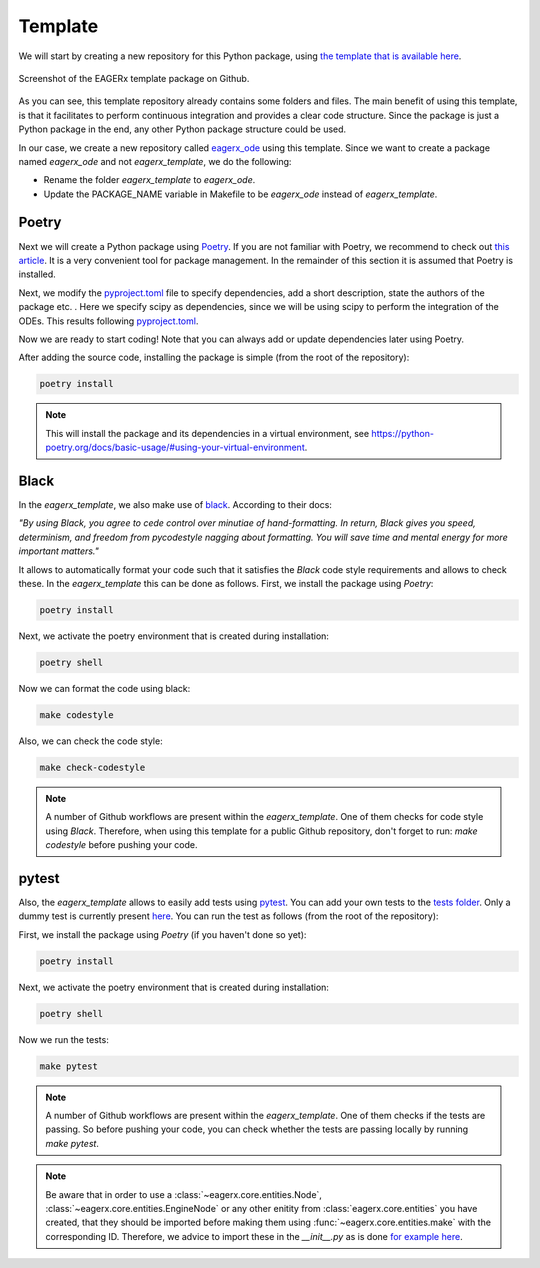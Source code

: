 ********
Template
********

We will start by creating a new repository for this Python package, using `the template that is available here <https://github.com/eager-dev/eagerx_template>`_.

.. figure:: /_static/img/eagerx_template.png
    :align: center
    :alt: alternate text
    :figclass: align-center

    Screenshot of the EAGERx template package on Github.

As you can see, this template repository already contains some folders and files.
The main benefit of using this template, is that it facilitates to perform continuous integration and provides a clear code structure.
Since the package is just a Python package in the end, any other Python package structure could be used.

In our case, we create a new repository called `eagerx_ode <https://github.com/eager-dev/eagerx_ode>`_ using this template.
Since we want to create a package named *eagerx_ode* and not *eagerx_template*, we do the following:

* Rename the folder *eagerx_template* to *eagerx_ode*.
* Update the PACKAGE_NAME variable in Makefile to be *eagerx_ode* instead of *eagerx_template*.

Poetry
######

Next we will create a Python package using `Poetry <https://python-poetry.org/>`_.
If you are not familiar with Poetry, we recommend to check out `this article <https://nanthony007.medium.com/stop-using-pip-use-poetry-instead-db7164f4fc72>`_.
It is a very convenient tool for package management.
In the remainder of this section it is assumed that Poetry is installed.

Next, we modify the `pyproject.toml <https://github.com/eager-dev/eagerx_template/blob/master/pyproject.toml>`_ file to specify dependencies, add a short description, state the authors of the package etc. .
Here we specify scipy as dependencies, since we will be using scipy to perform the integration of the ODEs.
This results following `pyproject.toml <https://github.com/eager-dev/eagerx_ode/blob/master/pyproject.toml>`_.

Now we are ready to start coding! Note that you can always add or update dependencies later using Poetry.

After adding the source code, installing the package is simple (from the root of the repository):

.. code-block:: bash

    poetry install

.. note::
  This will install the package and its dependencies in a virtual environment, see https://python-poetry.org/docs/basic-usage/#using-your-virtual-environment.

Black
#####

In the *eagerx_template*, we also make use of `black <https://black.readthedocs.io/en/stable/>`_.
According to their docs:

*"By using Black, you agree to cede control over minutiae of hand-formatting.
In return, Black gives you speed, determinism, and freedom from pycodestyle nagging about formatting.
You will save time and mental energy for more important matters."*

It allows to automatically format your code such that it satisfies the *Black* code style requirements and allows to check these.
In the *eagerx_template* this can be done as follows.
First, we install the package using *Poetry*:

.. code-block:: bash

    poetry install

Next, we activate the poetry environment that is created during installation:

.. code-block:: bash

    poetry shell

Now we can format the code using black:

.. code-block:: bash

    make codestyle

Also, we can check the code style:

.. code-block:: bash

    make check-codestyle

.. note::
    A number of Github workflows are present within the *eagerx_template*.
    One of them checks for code style using *Black*.
    Therefore, when using this template for a public Github repository, don't forget to run:
    *make codestyle* before pushing your code.

pytest
######

Also, the *eagerx_template* allows to easily add tests using `pytest <https://docs.pytest.org/>`_.
You can add your own tests to the `tests folder <https://github.com/eager-dev/eagerx_template/tree/master/tests>`_.
Only a dummy test is currently present `here <https://github.com/eager-dev/eagerx_template/blob/master/tests/test_import.py>`_.
You can run the test as follows (from the root of the repository):

First, we install the package using *Poetry* (if you haven't done so yet):

.. code-block:: bash

    poetry install

Next, we activate the poetry environment that is created during installation:

.. code-block:: bash

    poetry shell

Now we run the tests:

.. code-block:: bash

    make pytest

.. note::
    A number of Github workflows are present within the *eagerx_template*.
    One of them checks if the tests are passing.
    So before pushing your code, you can check whether the tests are passing locally by running *make pytest*.

.. note::
  Be aware that in order to use a :class:`~eagerx.core.entities.Node`, :class:`~eagerx.core.entities.EngineNode` or any other enitity from :class:`eagerx.core.entities` you have created, that they should be imported before making them using :func:`~eagerx.core.entities.make` with the corresponding ID.
  Therefore, we advice to import these in the *__init__.py* as is done `for example here <https://github.com/eager-dev/eagerx_ode/blob/master/eagerx_ode/__init__.py>`_.
